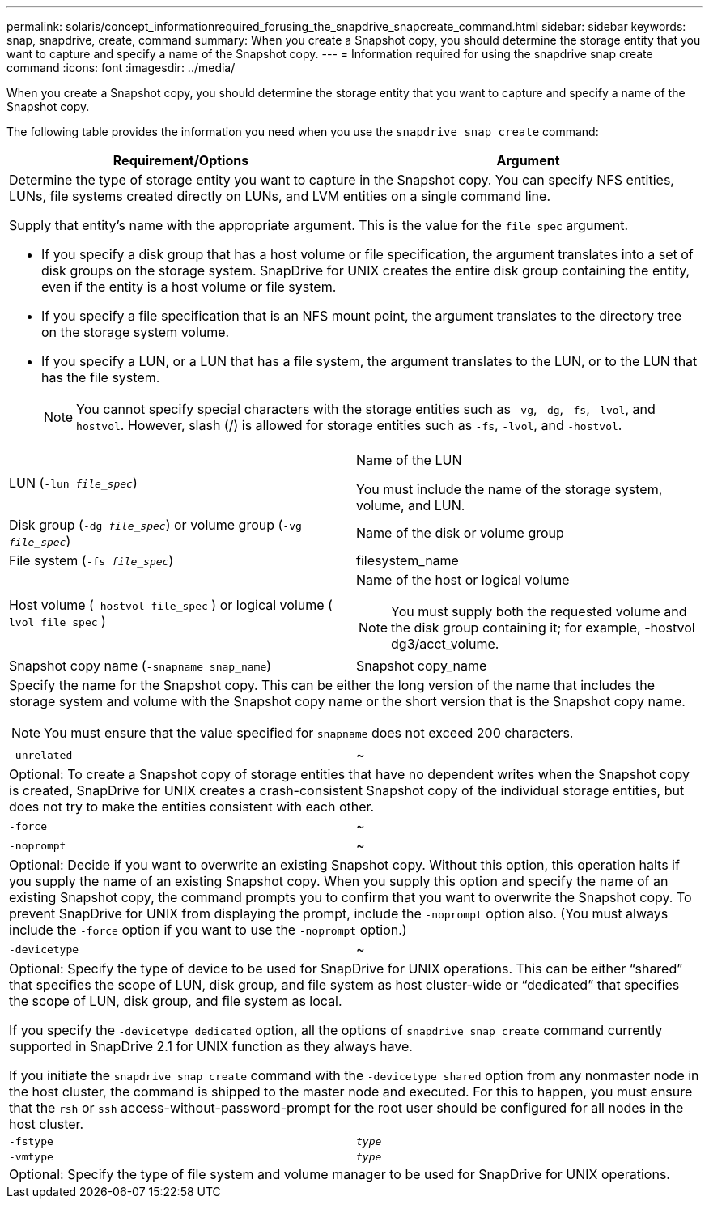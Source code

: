 ---
permalink: solaris/concept_informationrequired_forusing_the_snapdrive_snapcreate_command.html
sidebar: sidebar
keywords: snap, snapdrive, create, command
summary: When you create a Snapshot copy, you should determine the storage entity that you want to capture and specify a name of the Snapshot copy.
---
= Information required for using the snapdrive snap create command
:icons: font
:imagesdir: ../media/

[.lead]
When you create a Snapshot copy, you should determine the storage entity that you want to capture and specify a name of the Snapshot copy.

The following table provides the information you need when you use the `snapdrive snap create` command:

[options="header"]
|===
| Requirement/Options| Argument
2+a|
Determine the type of storage entity you want to capture in the Snapshot copy. You can specify NFS entities, LUNs, file systems created directly on LUNs, and LVM entities on a single command line.

Supply that entity's name with the appropriate argument. This is the value for the `file_spec` argument.

* If you specify a disk group that has a host volume or file specification, the argument translates into a set of disk groups on the storage system. SnapDrive for UNIX creates the entire disk group containing the entity, even if the entity is a host volume or file system.
* If you specify a file specification that is an NFS mount point, the argument translates to the directory tree on the storage system volume.
* If you specify a LUN, or a LUN that has a file system, the argument translates to the LUN, or to the LUN that has the file system.
+
NOTE: You cannot specify special characters with the storage entities such as `-vg`, `-dg`, `-fs`, `-lvol`, and `- hostvol`. However, slash (/) is allowed for storage entities such as `-fs`, `-lvol`, and `-hostvol`.

a|
LUN (`-lun _file_spec_`)
a|
Name of the LUN

You must include the name of the storage system, volume, and LUN.

a|
Disk group (`-dg _file_spec_`) or volume group (`-vg _file_spec_`)

a|
Name of the disk or volume group
a|
File system (`-fs _file_spec_`)
a|
filesystem_name
a|
Host volume (`-hostvol file_spec` ) or logical volume (`-lvol file_spec` )

a|
Name of the host or logical volume

NOTE: You must supply both the requested volume and the disk group containing it; for example, -hostvol dg3/acct_volume.

a|
Snapshot copy name (`-snapname snap_name`)

a|
Snapshot copy_name
2+a|
Specify the name for the Snapshot copy. This can be either the long version of the name that includes the storage system and volume with the Snapshot copy name or the short version that is the Snapshot copy name.

NOTE: You must ensure that the value specified for `snapname` does not exceed 200 characters.

a|
`-unrelated`
a|
~
2+a|
Optional: To create a Snapshot copy of storage entities that have no dependent writes when the Snapshot copy is created, SnapDrive for UNIX creates a crash-consistent Snapshot copy of the individual storage entities, but does not try to make the entities consistent with each other.

a|
`-force`
a|
~
a|
`-noprompt`
a|
~
2+a|
Optional: Decide if you want to overwrite an existing Snapshot copy. Without this option, this operation halts if you supply the name of an existing Snapshot copy. When you supply this option and specify the name of an existing Snapshot copy, the command prompts you to confirm that you want to overwrite the Snapshot copy. To prevent SnapDrive for UNIX from displaying the prompt, include the `-noprompt` option also. (You must always include the `-force` option if you want to use the `-noprompt` option.)
a|
`-devicetype`
a|
~
2+a|
Optional: Specify the type of device to be used for SnapDrive for UNIX operations. This can be either "`shared`" that specifies the scope of LUN, disk group, and file system as host cluster-wide or "`dedicated`" that specifies the scope of LUN, disk group, and file system as local.

If you specify the `-devicetype dedicated` option, all the options of `snapdrive snap create` command currently supported in SnapDrive 2.1 for UNIX function as they always have.

If you initiate the `snapdrive snap create` command with the `-devicetype shared` option from any nonmaster node in the host cluster, the command is shipped to the master node and executed. For this to happen, you must ensure that the `rsh` or `ssh` access-without-password-prompt for the root user should be configured for all nodes in the host cluster.

a|
`-fstype`
a|
`_type_`
a|
`-vmtype`
a|
`_type_`
2+a|
Optional: Specify the type of file system and volume manager to be used for SnapDrive for UNIX operations.

|===
